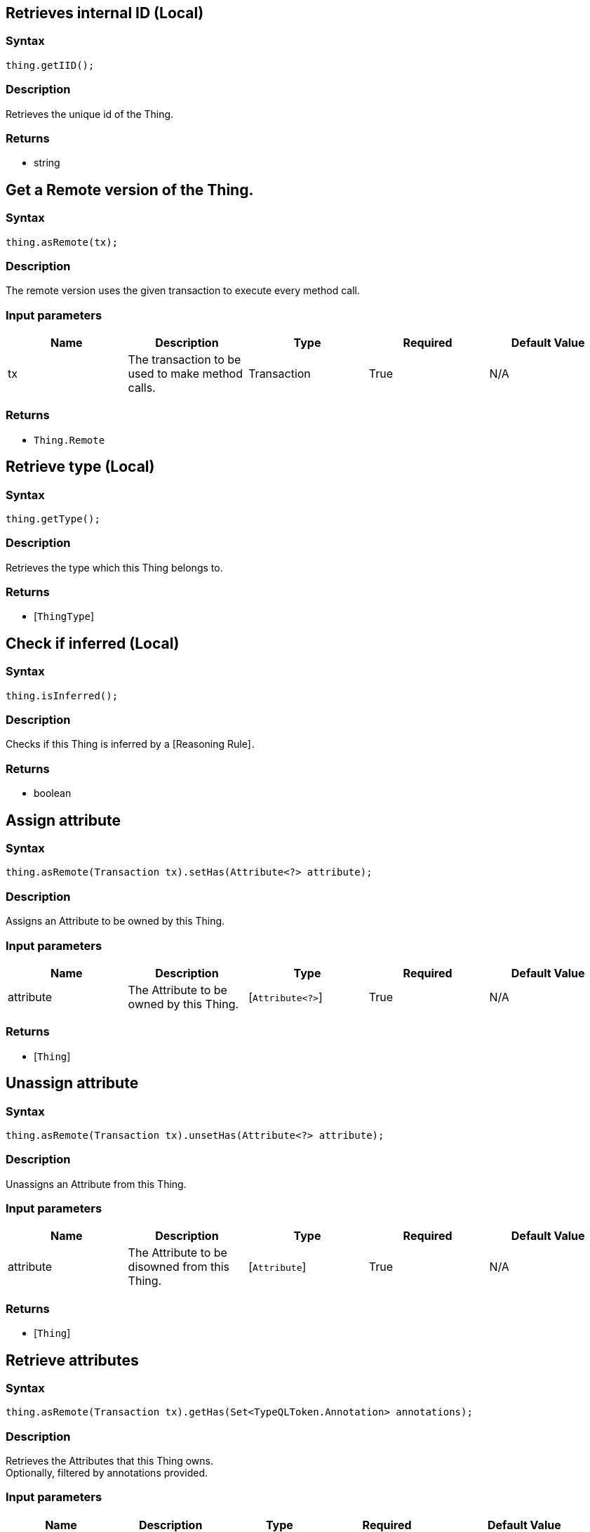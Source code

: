 == Retrieves internal ID (Local)

=== Syntax

[source,java]
----
thing.getIID();
----

=== Description

Retrieves the unique id of the Thing.

=== Returns

* string

== Get a Remote version of the Thing.

=== Syntax

[source,java]
----
thing.asRemote(tx);
----

=== Description

The remote version uses the given transaction to execute every method call.

=== Input parameters

[options="header"]
|===
|Name |Description |Type |Required |Default Value
| tx | The transaction to be used to make method calls. | Transaction | True | N/A
|===

=== Returns

* `Thing.Remote`

== Retrieve type (Local)

=== Syntax

[source,java]
----
thing.getType();
----

=== Description

Retrieves the type which this Thing belongs to.

=== Returns

* [`ThingType`] 

== Check if inferred (Local)

=== Syntax

[source,java]
----
thing.isInferred();
----

=== Description

Checks if this Thing is inferred by a [Reasoning Rule] .

=== Returns

* boolean

== Assign attribute

=== Syntax

[source,java]
----
thing.asRemote(Transaction tx).setHas(Attribute<?> attribute);
----

=== Description

Assigns an Attribute to be owned by this Thing.

=== Input parameters

[options="header"]
|===
|Name |Description |Type |Required |Default Value
| attribute | The Attribute to be owned by this Thing. | [`Attribute<?>`]  | True | N/A
|===

=== Returns

* [`Thing`] 

== Unassign attribute

=== Syntax

[source,java]
----
thing.asRemote(Transaction tx).unsetHas(Attribute<?> attribute);
----

=== Description

Unassigns an Attribute from this Thing.

=== Input parameters

[options="header"]
|===
|Name |Description |Type |Required |Default Value
| attribute | The Attribute to be disowned from this Thing. | [`Attribute`]  | True | N/A
|===

=== Returns

* [`Thing`] 

== Retrieve attributes

=== Syntax

[source,java]
----
thing.asRemote(Transaction tx).getHas(Set<TypeQLToken.Annotation> annotations);
----

=== Description

Retrieves the Attributes that this Thing owns. +
Optionally, filtered by annotations provided.

=== Input parameters

[options="header"]
|===
|Name |Description |Type |Required |Default Value
| annotations | Only retrieve attributes with annotations (KEY or UNIQUE). | set of `Annotation` | False | Set<TypeQLToken.Annotation> annotations = Collections.emptySet();
|===

=== Returns

* Stream<[`Attribute<?>`] >

== Retrieve attributes

=== Syntax

[source,java]
----
thing.asRemote(Transaction tx).getHas(AttributeType attributeType);
----

=== Description

Retrieves the Attributes that this Thing owns, optionally filtered by one or more AttributeTypes.

=== Input parameters

[options="header"]
|===
|Name |Description |Type |Required |Default Value
| attributeType | The AttributeType to filter the attributes by. | [`AttributeType`]  | False | None
|===

=== Returns

* Stream<[`Attribute`] >

== Retrieve attributes

=== Syntax

[source,java]
----
thing.asRemote(Transaction tx).getHas(AttributeType... attributeTypes);
----

=== Description

Retrieves the Attributes that this Thing owns, optionally filtered by one or more AttributeTypes.

=== Input parameters

[options="header"]
|===
|Name |Description |Type |Required |Default Value
| attributeTypes | The AttributeTypes to filter the attributes by. | [`AttributeType...`]  | False | (empty array)
|===

=== Returns

* Stream<[`Attribute`] >

== Retrieve roles

=== Syntax

[source,java]
----
thing.asRemote(Transaction tx).getPlaying();
----

=== Description

Retrieves the roles that this Thing is currently playing.

=== Returns

* Stream of [`RoleType`] 

== Retrieve relations

=== Syntax

[source,java]
----
thing.asRemote(Transaction tx).getRelations(RoleType... roleTypes);
----

=== Description

Retrieves all the Relations which this Thing plays a role in, optionally filtered by one or more given roles.

=== Input parameters

[options="header"]
|===
|Name |Description |Type |Required |Default Value
| roleTypes | The list of roles to filter the relations by. | [`RoleType...`]  | False | N/A
|===

=== Returns

* Stream<[`Relation`] >

== Retrieve a Thing as JSON.

=== Syntax

[source,java]
----
thing.toJSON();
----

=== Returns

* JSON

